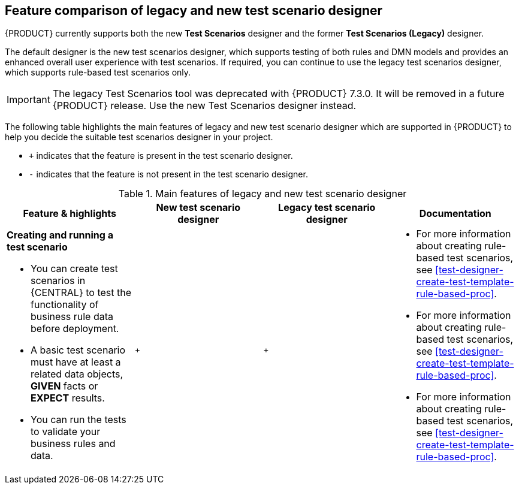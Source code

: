 [id='test-scenarios-comparison-legacy-new-ref']

== Feature comparison of legacy and new test scenario designer

{PRODUCT} currently supports both the new *Test Scenarios* designer and the former *Test Scenarios (Legacy)* designer.

The default designer is the new test scenarios designer, which supports testing of both rules and DMN models and provides an enhanced overall user experience with test scenarios. If required, you can continue to use the legacy test scenarios designer, which supports rule-based test scenarios only.

IMPORTANT: The legacy Test Scenarios tool was deprecated with {PRODUCT} 7.3.0. It will be removed in a future {PRODUCT} release. Use the new Test Scenarios designer instead.

The following table highlights the main features of legacy and new test scenario designer which are supported in {PRODUCT} to help you decide the suitable test scenarios designer in your project.

* `+` indicates that the feature is present in the test scenario designer.
* `-` indicates that the feature is not present in the test scenario designer.

.Main features of legacy and new test scenario designer
[cols="30%,30%,30%,30%", options="header"]
|===
|Feature & highlights
|New test scenario designer
|Legacy test scenario designer
|Documentation

a|*Creating and running a test scenario*

* You can create test scenarios in {CENTRAL} to test the functionality of business rule data before deployment.
* A basic test scenario must have at least a related data objects, *GIVEN* facts or *EXPECT* results.
* You can run the tests to validate your business rules and data.

|`+`
|`+`

a|

* For more information about creating rule-based test scenarios, see xref:test-designer-create-test-template-rule-based-proc[].
* For more information about creating rule-based test scenarios, see xref:test-designer-create-test-template-rule-based-proc[].
* For more information about creating rule-based test scenarios, see xref:test-designer-create-test-template-rule-based-proc[].

|===
